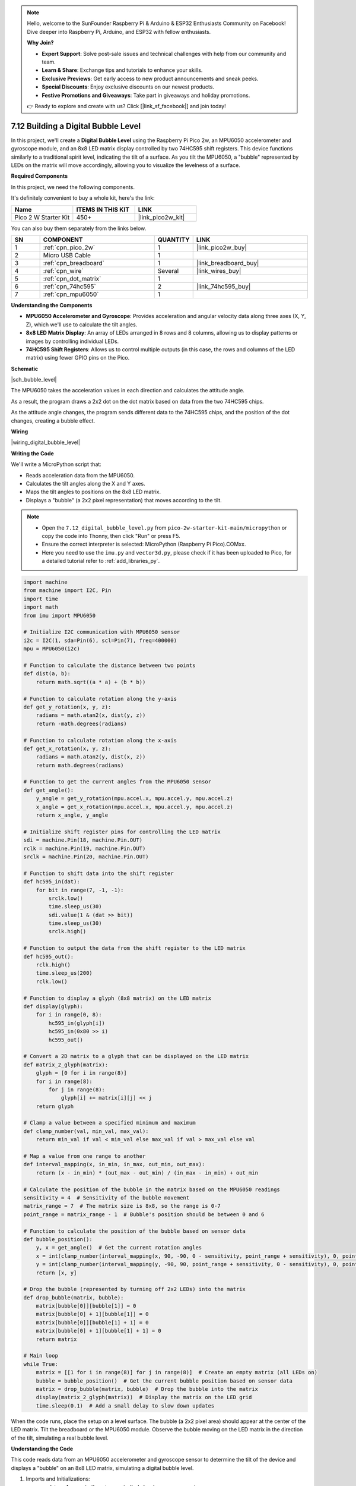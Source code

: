 .. note::

    Hello, welcome to the SunFounder Raspberry Pi & Arduino & ESP32 Enthusiasts Community on Facebook! Dive deeper into Raspberry Pi, Arduino, and ESP32 with fellow enthusiasts.

    **Why Join?**

    - **Expert Support**: Solve post-sale issues and technical challenges with help from our community and team.
    - **Learn & Share**: Exchange tips and tutorials to enhance your skills.
    - **Exclusive Previews**: Get early access to new product announcements and sneak peeks.
    - **Special Discounts**: Enjoy exclusive discounts on our newest products.
    - **Festive Promotions and Giveaways**: Take part in giveaways and holiday promotions.

    👉 Ready to explore and create with us? Click [|link_sf_facebook|] and join today!

.. _py_bubble_level:

7.12 Building a Digital Bubble Level
==========================================

In this project, we'll create a **Digital Bubble Level** using the Raspberry Pi Pico 2w, an MPU6050 accelerometer and gyroscope module, and an 8x8 LED matrix display controlled by two 74HC595 shift registers. This device functions similarly to a traditional spirit level, indicating the tilt of a surface. As you tilt the MPU6050, a "bubble" represented by LEDs on the matrix will move accordingly, allowing you to visualize the levelness of a surface.

**Required Components**

In this project, we need the following components. 

It's definitely convenient to buy a whole kit, here's the link: 

.. list-table::
    :widths: 20 20 20
    :header-rows: 1

    *   - Name	
        - ITEMS IN THIS KIT
        - LINK
    *   - Pico 2 W Starter Kit	
        - 450+
        - |link_pico2w_kit|

You can also buy them separately from the links below.


.. list-table::
    :widths: 5 20 5 20
    :header-rows: 1

    *   - SN
        - COMPONENT	
        - QUANTITY
        - LINK

    *   - 1
        - :ref:`cpn_pico_2w`
        - 1
        - |link_pico2w_buy|
    *   - 2
        - Micro USB Cable
        - 1
        - 
    *   - 3
        - :ref:`cpn_breadboard`
        - 1
        - |link_breadboard_buy|
    *   - 4
        - :ref:`cpn_wire`
        - Several
        - |link_wires_buy|
    *   - 5
        - :ref:`cpn_dot_matrix`
        - 1
        - 
    *   - 6
        - :ref:`cpn_74hc595`
        - 2
        - |link_74hc595_buy|
    *   - 7
        - :ref:`cpn_mpu6050`
        - 1
        - 

**Understanding the Components**

* **MPU6050 Accelerometer and Gyroscope**: Provides acceleration and angular velocity data along three axes (X, Y, Z), which we'll use to calculate the tilt angles.
* **8x8 LED Matrix Display**: An array of LEDs arranged in 8 rows and 8 columns, allowing us to display patterns or images by controlling individual LEDs.
* **74HC595 Shift Registers**: Allows us to control multiple outputs (in this case, the rows and columns of the LED matrix) using fewer GPIO pins on the Pico.

**Schematic**

|sch_bubble_level|

The MPU6050 takes the acceleration values in each direction and calculates the attitude angle.

As a result, the program draws a 2x2 dot on the dot matrix based on data from the two 74HC595 chips.

As the attitude angle changes, the program sends different data to the 74HC595 chips, and the position of the dot changes, creating a bubble effect.

**Wiring**


|wiring_digital_bubble_level| 


**Writing the Code**

We'll write a MicroPython script that:

* Reads acceleration data from the MPU6050.
* Calculates the tilt angles along the X and Y axes.
* Maps the tilt angles to positions on the 8x8 LED matrix.
* Displays a "bubble" (a 2x2 pixel representation) that moves according to the tilt.

.. note::

    * Open the ``7.12_digital_bubble_level.py`` from ``pico-2w-starter-kit-main/micropython`` or copy the code into Thonny, then click "Run" or press F5.
    * Ensure the correct interpreter is selected: MicroPython (Raspberry Pi Pico).COMxx. 
    * Here you need to use the ``imu.py`` and ``vector3d.py``, please check if it has been uploaded to Pico, for a detailed tutorial refer to :ref:`add_libraries_py`.

.. code-block:: python

    import machine
    from machine import I2C, Pin
    import time
    import math
    from imu import MPU6050
    
    # Initialize I2C communication with MPU6050 sensor
    i2c = I2C(1, sda=Pin(6), scl=Pin(7), freq=400000)
    mpu = MPU6050(i2c)
    
    # Function to calculate the distance between two points
    def dist(a, b):
        return math.sqrt((a * a) + (b * b))
    
    # Function to calculate rotation along the y-axis
    def get_y_rotation(x, y, z):
        radians = math.atan2(x, dist(y, z))
        return -math.degrees(radians)
    
    # Function to calculate rotation along the x-axis
    def get_x_rotation(x, y, z):
        radians = math.atan2(y, dist(x, z))
        return math.degrees(radians)
    
    # Function to get the current angles from the MPU6050 sensor
    def get_angle():
        y_angle = get_y_rotation(mpu.accel.x, mpu.accel.y, mpu.accel.z)
        x_angle = get_x_rotation(mpu.accel.x, mpu.accel.y, mpu.accel.z)
        return x_angle, y_angle
    
    # Initialize shift register pins for controlling the LED matrix
    sdi = machine.Pin(18, machine.Pin.OUT)
    rclk = machine.Pin(19, machine.Pin.OUT)
    srclk = machine.Pin(20, machine.Pin.OUT)
    
    # Function to shift data into the shift register
    def hc595_in(dat):
        for bit in range(7, -1, -1):
            srclk.low()
            time.sleep_us(30)
            sdi.value(1 & (dat >> bit))
            time.sleep_us(30)
            srclk.high()
    
    # Function to output the data from the shift register to the LED matrix
    def hc595_out():
        rclk.high()
        time.sleep_us(200)
        rclk.low()
    
    # Function to display a glyph (8x8 matrix) on the LED matrix
    def display(glyph):
        for i in range(0, 8):
            hc595_in(glyph[i])
            hc595_in(0x80 >> i)
            hc595_out()
    
    # Convert a 2D matrix to a glyph that can be displayed on the LED matrix
    def matrix_2_glyph(matrix):
        glyph = [0 for i in range(8)]
        for i in range(8):
            for j in range(8):
                glyph[i] += matrix[i][j] << j
        return glyph
    
    # Clamp a value between a specified minimum and maximum
    def clamp_number(val, min_val, max_val):
        return min_val if val < min_val else max_val if val > max_val else val
    
    # Map a value from one range to another
    def interval_mapping(x, in_min, in_max, out_min, out_max):
        return (x - in_min) * (out_max - out_min) / (in_max - in_min) + out_min
    
    # Calculate the position of the bubble in the matrix based on the MPU6050 readings
    sensitivity = 4  # Sensitivity of the bubble movement
    matrix_range = 7  # The matrix size is 8x8, so the range is 0-7
    point_range = matrix_range - 1  # Bubble's position should be between 0 and 6
    
    # Function to calculate the position of the bubble based on sensor data
    def bubble_position():
        y, x = get_angle()  # Get the current rotation angles
        x = int(clamp_number(interval_mapping(x, 90, -90, 0 - sensitivity, point_range + sensitivity), 0, point_range))
        y = int(clamp_number(interval_mapping(y, -90, 90, point_range + sensitivity, 0 - sensitivity), 0, point_range))
        return [x, y]
    
    # Drop the bubble (represented by turning off 2x2 LEDs) into the matrix
    def drop_bubble(matrix, bubble):
        matrix[bubble[0]][bubble[1]] = 0
        matrix[bubble[0] + 1][bubble[1]] = 0
        matrix[bubble[0]][bubble[1] + 1] = 0
        matrix[bubble[0] + 1][bubble[1] + 1] = 0
        return matrix
    
    # Main loop
    while True:
        matrix = [[1 for i in range(8)] for j in range(8)]  # Create an empty matrix (all LEDs on)
        bubble = bubble_position()  # Get the current bubble position based on sensor data
        matrix = drop_bubble(matrix, bubble)  # Drop the bubble into the matrix
        display(matrix_2_glyph(matrix))  # Display the matrix on the LED grid
        time.sleep(0.1)  # Add a small delay to slow down updates

When the code runs, place the setup on a level surface.
The bubble (a 2x2 pixel area) should appear at the center of the LED matrix.
Tilt the breadboard or the MPU6050 module.
Observe the bubble moving on the LED matrix in the direction of the tilt, simulating a real bubble level.

**Understanding the Code**

This code reads data from an MPU6050 accelerometer and gyroscope sensor to determine the tilt of the device and displays a "bubble" on an 8x8 LED matrix, simulating a digital bubble level.

#. Imports and Initializations:

   * ``machine``: Access to the microcontroller's hardware components.
   * ``I2C``, ``Pin``: For I2C communication and GPIO pin manipulation.
   * ``time``: Timing functions for delays.
   * ``math``: Mathematical functions for calculations.
   * ``MPU6050`` from ``imu``: Library to interface with the MPU6050 sensor.

#. I2C Initialization:

   * Sets up I2C communication on bus 1 with SDA on Pin 6 and SCL on Pin 7.
   * The frequency is set to 400 kHz for fast data transfer.
   * An ``mpu`` object is created to interact with the MPU6050 sensor.

#. Mathematical Functions:

   * ``dist(a, b)`` Funtion:

     * Calculates the Euclidean distance between two values.
     * Used to compute the magnitude component in angle calculations.

   * ``get_y_rotation(x, y, z)``:
     
     * Calculates the rotation around the Y-axis in degrees.
     * Uses ``math.atan2`` to compute the arctangent of x and the distance between y and z.
     * The result is negated to match the desired orientation.

   * ``get_x_rotation(x, y, z)``:

     * Calculates the rotation around the X-axis in degrees.
     * Similar to ``get_y_rotation`` but computes the arctangent of y and the distance between x and z.

   * ``get_angle()``:

     * Retrieves the current acceleration data from the MPU6050 sensor.
     * Computes the X and Y rotation angles using the accelerometer data.

#. Shift Register Functions:

   * Pin Definitions:

     * ``sdi``: Serial Data Input pin for the shift register (Pin 18).
     * ``rclk``: Register Clock (latch) pin for the shift register (Pin 19).
     * ``srclk``: Shift Register Clock pin for the shift register (Pin 20).

   * ``hc595_in(dat)`` Function:

     * Shifts an 8-bit data byte into the shift register.
     * Iterates over each bit from MSB to LSB.
     * Controls ``srclk`` and ``sdi`` to clock in the data bits.

   * ``hc595_out()``:

     * Latches the shifted data to the output pins of the shift register.
     * Toggles the ``rclk`` pin to transfer the data from the shift register to the storage register.

#. LED Matrix Display Functions:

   * ``display(glyph)`` Funtion:

     * Displays an 8x8 glyph on the LED matrix.
     * Iterates through each row of the glyph.
     * Shifts in the row data and the corresponding column selector.
     * Calls ``hc595_out()`` to update the display.

   * ``matrix_2_glyph(matrix)`` Funtion:

     * Converts an 8x8 2D matrix of 0s and 1s into an 8-byte glyph.
     * Each byte in the glyph represents a row in the LED matrix.
     * Bits in each byte correspond to the LEDs in that row.

#. Utility Functions:

   * ``clamp_number(val, min_val, max_val)`` Funtion:

     * Ensures that ``val`` stays within the specified ``min_val`` and ``max_val`` range.
     * Prevents the bubble from moving outside the LED matrix boundaries.

   * ``interval_mapping(x, in_min, in_max, out_min, out_max)`` Funtion:

     * Maps a value ``x`` from one numerical range to another.
     * Used to translate angle measurements to matrix positions.

#. Bubble Position Calculation:

   * Sensitivity Settings:

     * ``sensitivity = 4``: Determines how responsive the bubble is to tilt changes.
     * ``matrix_range = 7``: The maximum index for the 8x8 matrix (0 to 7).
     * ``point_range = matrix_range - 1``: Adjusted range to keep the bubble within bounds (0 to 6).

   * ``bubble_position()`` Funtion:

     * Retrieves the current X and Y rotation angles.
     * Maps the angles to positions on the LED matrix using ``interval_mapping``.
     * Clamps the positions to ensure they stay within the matrix.

#. Bubble Display Function:

   * ``drop_bubble(matrix, bubble)`` Function:

     * Modifies the LED matrix to represent the bubble at the given position.
     * Turns off a 2x2 block of LEDs centered at the bubble's coordinates.
     * Updates the matrix to create the visual effect of a bubble moving.

#. Main Loop

   * Continuously runs to update the display based on sensor input.
   * Initializes a fresh 8x8 matrix with all LEDs turned on (value ``1``).
   * Gets the current bubble position from ``bubble_position()``.
   * Updates the matrix with ``drop_bubble()`` to reflect the bubble's new position.
   * Converts the matrix to a glyph using ``matrix_2_glyph()``.
   * Displays the glyph on the LED matrix with ``display()``.
   * Waits for 0.1 seconds before repeating to control the update rate.

**Troubleshooting**

* LED Matrix Not Displaying Correctly:

  * Check all wiring connections between the shift registers and the LED matrix.
  * Ensure that the shift registers are connected properly to the Pico.
  * Verify that the common anode or cathode configuration of your LED matrix matches the code logic.

* Incorrect Bubble Movement:

  * Ensure the MPU6050 is properly connected and functioning.
  * Check that the MPU6050 is correctly oriented.

* Program Errors:

  * Ensure that ``imu.py`` and ``vector3d.py`` are correctly uploaded.
  * Check for typos or indentation errors in the code.

**Experimenting Further**

* Adjust Sensitivity:

  Modify the mapping of angles to positions to change the sensitivity of the bubble movement.

* Display Enhancements:

  * Change the size or shape of the bubble.
  * Add visual effects, such as trails or different patterns.

* Calibration:

  Implement a calibration routine to set the zero point when the device is placed on an uneven surface.

* Alternative Displays:

  Use an OLED or LCD display to show numerical angle values in addition to the visual bubble.

**Conclusion**

You've successfully built a Digital Bubble Level using the Raspberry Pi Pico 2w! This project demonstrates how accelerometer data can be used to visualize orientation and tilt, and how to control an LED matrix display using shift registers.

Feel free to expand upon this project by adding new features or integrating it into larger systems.

